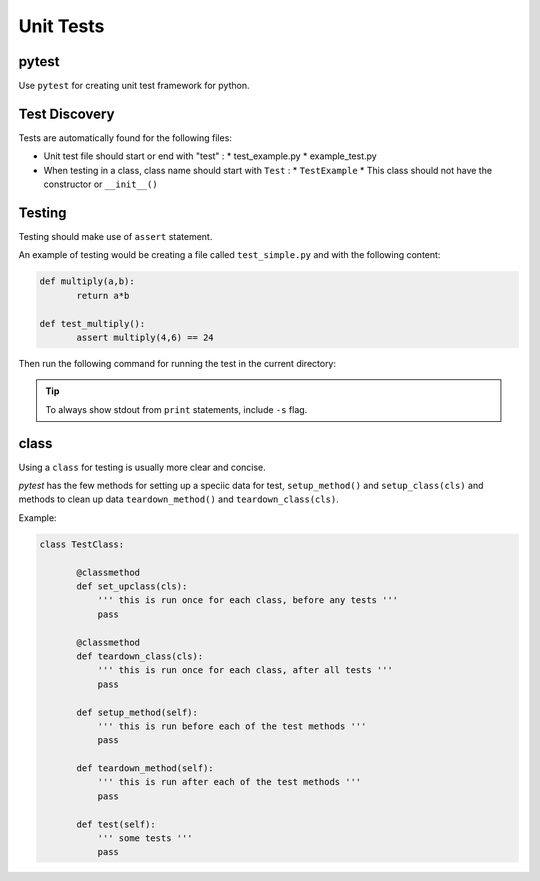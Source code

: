 **************
Unit Tests
**************

pytest
========

Use ``pytest`` for creating unit test framework for python.

Test Discovery
===============

Tests are automatically found for the following files:

* Unit test file should start or end with "test" :
  * test_example.py
  * example_test.py

* When testing in a class, class name should start with ``Test`` :
  * ``TestExample``
  * This class should not have the constructor or ``__init__()``


Testing
=========

Testing should make use of ``assert`` statement.

An example of testing would be creating a file called ``test_simple.py`` and with the following content:

.. code:: python

   def multiply(a,b):
	  return a*b

   def test_multiply():
	  assert multiply(4,6) == 24


Then run the following command for running the test in the current directory:

.. prompt:: bash

   pytest -v                   #v for verbose

.. tip::

   To always show stdout from ``print`` statements, include ``-s`` flag.
   

class
=======

Using a ``class`` for testing is usually more clear and concise.

`pytest` has the few methods for setting up a speciic data for test, ``setup_method()`` and ``setup_class(cls)``  and methods to clean up data ``teardown_method()`` and ``teardown_class(cls)``.

Example:

.. code:: python

   class TestClass:

	  @classmethod
	  def set_upclass(cls):
	      ''' this is run once for each class, before any tests '''
	      pass

	  @classmethod
	  def teardown_class(cls):
	      ''' this is run once for each class, after all tests '''
	      pass

	  def setup_method(self):
	      ''' this is run before each of the test methods '''
	      pass

	  def teardown_method(self):
	      ''' this is run after each of the test methods '''
	      pass
	      
	  def test(self):
	      ''' some tests '''
	      pass

	      
	      
	  
	      
